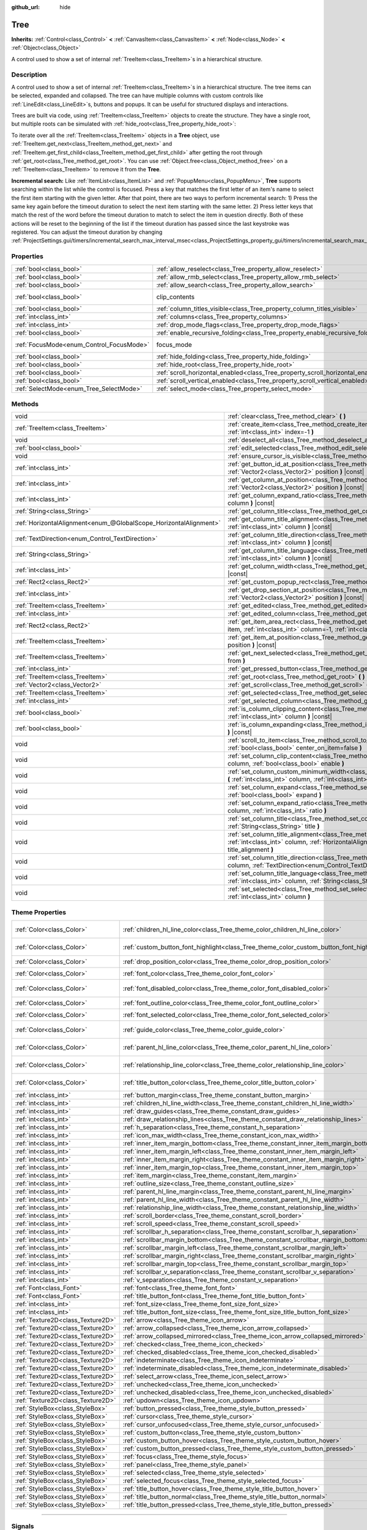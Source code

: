 :github_url: hide

.. DO NOT EDIT THIS FILE!!!
.. Generated automatically from Godot engine sources.
.. Generator: https://github.com/godotengine/godot/tree/master/doc/tools/make_rst.py.
.. XML source: https://github.com/godotengine/godot/tree/master/doc/classes/Tree.xml.

.. _class_Tree:

Tree
====

**Inherits:** :ref:`Control<class_Control>` **<** :ref:`CanvasItem<class_CanvasItem>` **<** :ref:`Node<class_Node>` **<** :ref:`Object<class_Object>`

A control used to show a set of internal :ref:`TreeItem<class_TreeItem>`\ s in a hierarchical structure.

.. rst-class:: classref-introduction-group

Description
-----------

A control used to show a set of internal :ref:`TreeItem<class_TreeItem>`\ s in a hierarchical structure. The tree items can be selected, expanded and collapsed. The tree can have multiple columns with custom controls like :ref:`LineEdit<class_LineEdit>`\ s, buttons and popups. It can be useful for structured displays and interactions.

Trees are built via code, using :ref:`TreeItem<class_TreeItem>` objects to create the structure. They have a single root, but multiple roots can be simulated with :ref:`hide_root<class_Tree_property_hide_root>`:


.. tabs::

 .. code-tab:: gdscript

    func _ready():
        var tree = Tree.new()
        var root = tree.create_item()
        tree.hide_root = true
        var child1 = tree.create_item(root)
        var child2 = tree.create_item(root)
        var subchild1 = tree.create_item(child1)
        subchild1.set_text(0, "Subchild1")

 .. code-tab:: csharp

    public override void _Ready()
    {
        var tree = new Tree();
        TreeItem root = tree.CreateItem();
        tree.HideRoot = true;
        TreeItem child1 = tree.CreateItem(root);
        TreeItem child2 = tree.CreateItem(root);
        TreeItem subchild1 = tree.CreateItem(child1);
        subchild1.SetText(0, "Subchild1");
    }



To iterate over all the :ref:`TreeItem<class_TreeItem>` objects in a **Tree** object, use :ref:`TreeItem.get_next<class_TreeItem_method_get_next>` and :ref:`TreeItem.get_first_child<class_TreeItem_method_get_first_child>` after getting the root through :ref:`get_root<class_Tree_method_get_root>`. You can use :ref:`Object.free<class_Object_method_free>` on a :ref:`TreeItem<class_TreeItem>` to remove it from the **Tree**.

\ **Incremental search:** Like :ref:`ItemList<class_ItemList>` and :ref:`PopupMenu<class_PopupMenu>`, **Tree** supports searching within the list while the control is focused. Press a key that matches the first letter of an item's name to select the first item starting with the given letter. After that point, there are two ways to perform incremental search: 1) Press the same key again before the timeout duration to select the next item starting with the same letter. 2) Press letter keys that match the rest of the word before the timeout duration to match to select the item in question directly. Both of these actions will be reset to the beginning of the list if the timeout duration has passed since the last keystroke was registered. You can adjust the timeout duration by changing :ref:`ProjectSettings.gui/timers/incremental_search_max_interval_msec<class_ProjectSettings_property_gui/timers/incremental_search_max_interval_msec>`.

.. rst-class:: classref-reftable-group

Properties
----------

.. table::
   :widths: auto

   +------------------------------------------+---------------------------------------------------------------------------------+---------------------------------------------------------------------------+
   | :ref:`bool<class_bool>`                  | :ref:`allow_reselect<class_Tree_property_allow_reselect>`                       | ``false``                                                                 |
   +------------------------------------------+---------------------------------------------------------------------------------+---------------------------------------------------------------------------+
   | :ref:`bool<class_bool>`                  | :ref:`allow_rmb_select<class_Tree_property_allow_rmb_select>`                   | ``false``                                                                 |
   +------------------------------------------+---------------------------------------------------------------------------------+---------------------------------------------------------------------------+
   | :ref:`bool<class_bool>`                  | :ref:`allow_search<class_Tree_property_allow_search>`                           | ``true``                                                                  |
   +------------------------------------------+---------------------------------------------------------------------------------+---------------------------------------------------------------------------+
   | :ref:`bool<class_bool>`                  | clip_contents                                                                   | ``true`` (overrides :ref:`Control<class_Control_property_clip_contents>`) |
   +------------------------------------------+---------------------------------------------------------------------------------+---------------------------------------------------------------------------+
   | :ref:`bool<class_bool>`                  | :ref:`column_titles_visible<class_Tree_property_column_titles_visible>`         | ``false``                                                                 |
   +------------------------------------------+---------------------------------------------------------------------------------+---------------------------------------------------------------------------+
   | :ref:`int<class_int>`                    | :ref:`columns<class_Tree_property_columns>`                                     | ``1``                                                                     |
   +------------------------------------------+---------------------------------------------------------------------------------+---------------------------------------------------------------------------+
   | :ref:`int<class_int>`                    | :ref:`drop_mode_flags<class_Tree_property_drop_mode_flags>`                     | ``0``                                                                     |
   +------------------------------------------+---------------------------------------------------------------------------------+---------------------------------------------------------------------------+
   | :ref:`bool<class_bool>`                  | :ref:`enable_recursive_folding<class_Tree_property_enable_recursive_folding>`   | ``true``                                                                  |
   +------------------------------------------+---------------------------------------------------------------------------------+---------------------------------------------------------------------------+
   | :ref:`FocusMode<enum_Control_FocusMode>` | focus_mode                                                                      | ``2`` (overrides :ref:`Control<class_Control_property_focus_mode>`)       |
   +------------------------------------------+---------------------------------------------------------------------------------+---------------------------------------------------------------------------+
   | :ref:`bool<class_bool>`                  | :ref:`hide_folding<class_Tree_property_hide_folding>`                           | ``false``                                                                 |
   +------------------------------------------+---------------------------------------------------------------------------------+---------------------------------------------------------------------------+
   | :ref:`bool<class_bool>`                  | :ref:`hide_root<class_Tree_property_hide_root>`                                 | ``false``                                                                 |
   +------------------------------------------+---------------------------------------------------------------------------------+---------------------------------------------------------------------------+
   | :ref:`bool<class_bool>`                  | :ref:`scroll_horizontal_enabled<class_Tree_property_scroll_horizontal_enabled>` | ``true``                                                                  |
   +------------------------------------------+---------------------------------------------------------------------------------+---------------------------------------------------------------------------+
   | :ref:`bool<class_bool>`                  | :ref:`scroll_vertical_enabled<class_Tree_property_scroll_vertical_enabled>`     | ``true``                                                                  |
   +------------------------------------------+---------------------------------------------------------------------------------+---------------------------------------------------------------------------+
   | :ref:`SelectMode<enum_Tree_SelectMode>`  | :ref:`select_mode<class_Tree_property_select_mode>`                             | ``0``                                                                     |
   +------------------------------------------+---------------------------------------------------------------------------------+---------------------------------------------------------------------------+

.. rst-class:: classref-reftable-group

Methods
-------

.. table::
   :widths: auto

   +-------------------------------------------------------------------+-------------------------------------------------------------------------------------------------------------------------------------------------------------------------------------------------------------+
   | void                                                              | :ref:`clear<class_Tree_method_clear>` **(** **)**                                                                                                                                                           |
   +-------------------------------------------------------------------+-------------------------------------------------------------------------------------------------------------------------------------------------------------------------------------------------------------+
   | :ref:`TreeItem<class_TreeItem>`                                   | :ref:`create_item<class_Tree_method_create_item>` **(** :ref:`TreeItem<class_TreeItem>` parent=null, :ref:`int<class_int>` index=-1 **)**                                                                   |
   +-------------------------------------------------------------------+-------------------------------------------------------------------------------------------------------------------------------------------------------------------------------------------------------------+
   | void                                                              | :ref:`deselect_all<class_Tree_method_deselect_all>` **(** **)**                                                                                                                                             |
   +-------------------------------------------------------------------+-------------------------------------------------------------------------------------------------------------------------------------------------------------------------------------------------------------+
   | :ref:`bool<class_bool>`                                           | :ref:`edit_selected<class_Tree_method_edit_selected>` **(** :ref:`bool<class_bool>` force_edit=false **)**                                                                                                  |
   +-------------------------------------------------------------------+-------------------------------------------------------------------------------------------------------------------------------------------------------------------------------------------------------------+
   | void                                                              | :ref:`ensure_cursor_is_visible<class_Tree_method_ensure_cursor_is_visible>` **(** **)**                                                                                                                     |
   +-------------------------------------------------------------------+-------------------------------------------------------------------------------------------------------------------------------------------------------------------------------------------------------------+
   | :ref:`int<class_int>`                                             | :ref:`get_button_id_at_position<class_Tree_method_get_button_id_at_position>` **(** :ref:`Vector2<class_Vector2>` position **)** |const|                                                                    |
   +-------------------------------------------------------------------+-------------------------------------------------------------------------------------------------------------------------------------------------------------------------------------------------------------+
   | :ref:`int<class_int>`                                             | :ref:`get_column_at_position<class_Tree_method_get_column_at_position>` **(** :ref:`Vector2<class_Vector2>` position **)** |const|                                                                          |
   +-------------------------------------------------------------------+-------------------------------------------------------------------------------------------------------------------------------------------------------------------------------------------------------------+
   | :ref:`int<class_int>`                                             | :ref:`get_column_expand_ratio<class_Tree_method_get_column_expand_ratio>` **(** :ref:`int<class_int>` column **)** |const|                                                                                  |
   +-------------------------------------------------------------------+-------------------------------------------------------------------------------------------------------------------------------------------------------------------------------------------------------------+
   | :ref:`String<class_String>`                                       | :ref:`get_column_title<class_Tree_method_get_column_title>` **(** :ref:`int<class_int>` column **)** |const|                                                                                                |
   +-------------------------------------------------------------------+-------------------------------------------------------------------------------------------------------------------------------------------------------------------------------------------------------------+
   | :ref:`HorizontalAlignment<enum_@GlobalScope_HorizontalAlignment>` | :ref:`get_column_title_alignment<class_Tree_method_get_column_title_alignment>` **(** :ref:`int<class_int>` column **)** |const|                                                                            |
   +-------------------------------------------------------------------+-------------------------------------------------------------------------------------------------------------------------------------------------------------------------------------------------------------+
   | :ref:`TextDirection<enum_Control_TextDirection>`                  | :ref:`get_column_title_direction<class_Tree_method_get_column_title_direction>` **(** :ref:`int<class_int>` column **)** |const|                                                                            |
   +-------------------------------------------------------------------+-------------------------------------------------------------------------------------------------------------------------------------------------------------------------------------------------------------+
   | :ref:`String<class_String>`                                       | :ref:`get_column_title_language<class_Tree_method_get_column_title_language>` **(** :ref:`int<class_int>` column **)** |const|                                                                              |
   +-------------------------------------------------------------------+-------------------------------------------------------------------------------------------------------------------------------------------------------------------------------------------------------------+
   | :ref:`int<class_int>`                                             | :ref:`get_column_width<class_Tree_method_get_column_width>` **(** :ref:`int<class_int>` column **)** |const|                                                                                                |
   +-------------------------------------------------------------------+-------------------------------------------------------------------------------------------------------------------------------------------------------------------------------------------------------------+
   | :ref:`Rect2<class_Rect2>`                                         | :ref:`get_custom_popup_rect<class_Tree_method_get_custom_popup_rect>` **(** **)** |const|                                                                                                                   |
   +-------------------------------------------------------------------+-------------------------------------------------------------------------------------------------------------------------------------------------------------------------------------------------------------+
   | :ref:`int<class_int>`                                             | :ref:`get_drop_section_at_position<class_Tree_method_get_drop_section_at_position>` **(** :ref:`Vector2<class_Vector2>` position **)** |const|                                                              |
   +-------------------------------------------------------------------+-------------------------------------------------------------------------------------------------------------------------------------------------------------------------------------------------------------+
   | :ref:`TreeItem<class_TreeItem>`                                   | :ref:`get_edited<class_Tree_method_get_edited>` **(** **)** |const|                                                                                                                                         |
   +-------------------------------------------------------------------+-------------------------------------------------------------------------------------------------------------------------------------------------------------------------------------------------------------+
   | :ref:`int<class_int>`                                             | :ref:`get_edited_column<class_Tree_method_get_edited_column>` **(** **)** |const|                                                                                                                           |
   +-------------------------------------------------------------------+-------------------------------------------------------------------------------------------------------------------------------------------------------------------------------------------------------------+
   | :ref:`Rect2<class_Rect2>`                                         | :ref:`get_item_area_rect<class_Tree_method_get_item_area_rect>` **(** :ref:`TreeItem<class_TreeItem>` item, :ref:`int<class_int>` column=-1, :ref:`int<class_int>` button_index=-1 **)** |const|            |
   +-------------------------------------------------------------------+-------------------------------------------------------------------------------------------------------------------------------------------------------------------------------------------------------------+
   | :ref:`TreeItem<class_TreeItem>`                                   | :ref:`get_item_at_position<class_Tree_method_get_item_at_position>` **(** :ref:`Vector2<class_Vector2>` position **)** |const|                                                                              |
   +-------------------------------------------------------------------+-------------------------------------------------------------------------------------------------------------------------------------------------------------------------------------------------------------+
   | :ref:`TreeItem<class_TreeItem>`                                   | :ref:`get_next_selected<class_Tree_method_get_next_selected>` **(** :ref:`TreeItem<class_TreeItem>` from **)**                                                                                              |
   +-------------------------------------------------------------------+-------------------------------------------------------------------------------------------------------------------------------------------------------------------------------------------------------------+
   | :ref:`int<class_int>`                                             | :ref:`get_pressed_button<class_Tree_method_get_pressed_button>` **(** **)** |const|                                                                                                                         |
   +-------------------------------------------------------------------+-------------------------------------------------------------------------------------------------------------------------------------------------------------------------------------------------------------+
   | :ref:`TreeItem<class_TreeItem>`                                   | :ref:`get_root<class_Tree_method_get_root>` **(** **)** |const|                                                                                                                                             |
   +-------------------------------------------------------------------+-------------------------------------------------------------------------------------------------------------------------------------------------------------------------------------------------------------+
   | :ref:`Vector2<class_Vector2>`                                     | :ref:`get_scroll<class_Tree_method_get_scroll>` **(** **)** |const|                                                                                                                                         |
   +-------------------------------------------------------------------+-------------------------------------------------------------------------------------------------------------------------------------------------------------------------------------------------------------+
   | :ref:`TreeItem<class_TreeItem>`                                   | :ref:`get_selected<class_Tree_method_get_selected>` **(** **)** |const|                                                                                                                                     |
   +-------------------------------------------------------------------+-------------------------------------------------------------------------------------------------------------------------------------------------------------------------------------------------------------+
   | :ref:`int<class_int>`                                             | :ref:`get_selected_column<class_Tree_method_get_selected_column>` **(** **)** |const|                                                                                                                       |
   +-------------------------------------------------------------------+-------------------------------------------------------------------------------------------------------------------------------------------------------------------------------------------------------------+
   | :ref:`bool<class_bool>`                                           | :ref:`is_column_clipping_content<class_Tree_method_is_column_clipping_content>` **(** :ref:`int<class_int>` column **)** |const|                                                                            |
   +-------------------------------------------------------------------+-------------------------------------------------------------------------------------------------------------------------------------------------------------------------------------------------------------+
   | :ref:`bool<class_bool>`                                           | :ref:`is_column_expanding<class_Tree_method_is_column_expanding>` **(** :ref:`int<class_int>` column **)** |const|                                                                                          |
   +-------------------------------------------------------------------+-------------------------------------------------------------------------------------------------------------------------------------------------------------------------------------------------------------+
   | void                                                              | :ref:`scroll_to_item<class_Tree_method_scroll_to_item>` **(** :ref:`TreeItem<class_TreeItem>` item, :ref:`bool<class_bool>` center_on_item=false **)**                                                      |
   +-------------------------------------------------------------------+-------------------------------------------------------------------------------------------------------------------------------------------------------------------------------------------------------------+
   | void                                                              | :ref:`set_column_clip_content<class_Tree_method_set_column_clip_content>` **(** :ref:`int<class_int>` column, :ref:`bool<class_bool>` enable **)**                                                          |
   +-------------------------------------------------------------------+-------------------------------------------------------------------------------------------------------------------------------------------------------------------------------------------------------------+
   | void                                                              | :ref:`set_column_custom_minimum_width<class_Tree_method_set_column_custom_minimum_width>` **(** :ref:`int<class_int>` column, :ref:`int<class_int>` min_width **)**                                         |
   +-------------------------------------------------------------------+-------------------------------------------------------------------------------------------------------------------------------------------------------------------------------------------------------------+
   | void                                                              | :ref:`set_column_expand<class_Tree_method_set_column_expand>` **(** :ref:`int<class_int>` column, :ref:`bool<class_bool>` expand **)**                                                                      |
   +-------------------------------------------------------------------+-------------------------------------------------------------------------------------------------------------------------------------------------------------------------------------------------------------+
   | void                                                              | :ref:`set_column_expand_ratio<class_Tree_method_set_column_expand_ratio>` **(** :ref:`int<class_int>` column, :ref:`int<class_int>` ratio **)**                                                             |
   +-------------------------------------------------------------------+-------------------------------------------------------------------------------------------------------------------------------------------------------------------------------------------------------------+
   | void                                                              | :ref:`set_column_title<class_Tree_method_set_column_title>` **(** :ref:`int<class_int>` column, :ref:`String<class_String>` title **)**                                                                     |
   +-------------------------------------------------------------------+-------------------------------------------------------------------------------------------------------------------------------------------------------------------------------------------------------------+
   | void                                                              | :ref:`set_column_title_alignment<class_Tree_method_set_column_title_alignment>` **(** :ref:`int<class_int>` column, :ref:`HorizontalAlignment<enum_@GlobalScope_HorizontalAlignment>` title_alignment **)** |
   +-------------------------------------------------------------------+-------------------------------------------------------------------------------------------------------------------------------------------------------------------------------------------------------------+
   | void                                                              | :ref:`set_column_title_direction<class_Tree_method_set_column_title_direction>` **(** :ref:`int<class_int>` column, :ref:`TextDirection<enum_Control_TextDirection>` direction **)**                        |
   +-------------------------------------------------------------------+-------------------------------------------------------------------------------------------------------------------------------------------------------------------------------------------------------------+
   | void                                                              | :ref:`set_column_title_language<class_Tree_method_set_column_title_language>` **(** :ref:`int<class_int>` column, :ref:`String<class_String>` language **)**                                                |
   +-------------------------------------------------------------------+-------------------------------------------------------------------------------------------------------------------------------------------------------------------------------------------------------------+
   | void                                                              | :ref:`set_selected<class_Tree_method_set_selected>` **(** :ref:`TreeItem<class_TreeItem>` item, :ref:`int<class_int>` column **)**                                                                          |
   +-------------------------------------------------------------------+-------------------------------------------------------------------------------------------------------------------------------------------------------------------------------------------------------------+

.. rst-class:: classref-reftable-group

Theme Properties
----------------

.. table::
   :widths: auto

   +-----------------------------------+------------------------------------------------------------------------------------------+-------------------------------------+
   | :ref:`Color<class_Color>`         | :ref:`children_hl_line_color<class_Tree_theme_color_children_hl_line_color>`             | ``Color(0.27, 0.27, 0.27, 1)``      |
   +-----------------------------------+------------------------------------------------------------------------------------------+-------------------------------------+
   | :ref:`Color<class_Color>`         | :ref:`custom_button_font_highlight<class_Tree_theme_color_custom_button_font_highlight>` | ``Color(0.95, 0.95, 0.95, 1)``      |
   +-----------------------------------+------------------------------------------------------------------------------------------+-------------------------------------+
   | :ref:`Color<class_Color>`         | :ref:`drop_position_color<class_Tree_theme_color_drop_position_color>`                   | ``Color(1, 1, 1, 1)``               |
   +-----------------------------------+------------------------------------------------------------------------------------------+-------------------------------------+
   | :ref:`Color<class_Color>`         | :ref:`font_color<class_Tree_theme_color_font_color>`                                     | ``Color(0.7, 0.7, 0.7, 1)``         |
   +-----------------------------------+------------------------------------------------------------------------------------------+-------------------------------------+
   | :ref:`Color<class_Color>`         | :ref:`font_disabled_color<class_Tree_theme_color_font_disabled_color>`                   | ``Color(0.875, 0.875, 0.875, 0.5)`` |
   +-----------------------------------+------------------------------------------------------------------------------------------+-------------------------------------+
   | :ref:`Color<class_Color>`         | :ref:`font_outline_color<class_Tree_theme_color_font_outline_color>`                     | ``Color(1, 1, 1, 1)``               |
   +-----------------------------------+------------------------------------------------------------------------------------------+-------------------------------------+
   | :ref:`Color<class_Color>`         | :ref:`font_selected_color<class_Tree_theme_color_font_selected_color>`                   | ``Color(1, 1, 1, 1)``               |
   +-----------------------------------+------------------------------------------------------------------------------------------+-------------------------------------+
   | :ref:`Color<class_Color>`         | :ref:`guide_color<class_Tree_theme_color_guide_color>`                                   | ``Color(0.7, 0.7, 0.7, 0.25)``      |
   +-----------------------------------+------------------------------------------------------------------------------------------+-------------------------------------+
   | :ref:`Color<class_Color>`         | :ref:`parent_hl_line_color<class_Tree_theme_color_parent_hl_line_color>`                 | ``Color(0.27, 0.27, 0.27, 1)``      |
   +-----------------------------------+------------------------------------------------------------------------------------------+-------------------------------------+
   | :ref:`Color<class_Color>`         | :ref:`relationship_line_color<class_Tree_theme_color_relationship_line_color>`           | ``Color(0.27, 0.27, 0.27, 1)``      |
   +-----------------------------------+------------------------------------------------------------------------------------------+-------------------------------------+
   | :ref:`Color<class_Color>`         | :ref:`title_button_color<class_Tree_theme_color_title_button_color>`                     | ``Color(0.875, 0.875, 0.875, 1)``   |
   +-----------------------------------+------------------------------------------------------------------------------------------+-------------------------------------+
   | :ref:`int<class_int>`             | :ref:`button_margin<class_Tree_theme_constant_button_margin>`                            | ``4``                               |
   +-----------------------------------+------------------------------------------------------------------------------------------+-------------------------------------+
   | :ref:`int<class_int>`             | :ref:`children_hl_line_width<class_Tree_theme_constant_children_hl_line_width>`          | ``1``                               |
   +-----------------------------------+------------------------------------------------------------------------------------------+-------------------------------------+
   | :ref:`int<class_int>`             | :ref:`draw_guides<class_Tree_theme_constant_draw_guides>`                                | ``1``                               |
   +-----------------------------------+------------------------------------------------------------------------------------------+-------------------------------------+
   | :ref:`int<class_int>`             | :ref:`draw_relationship_lines<class_Tree_theme_constant_draw_relationship_lines>`        | ``0``                               |
   +-----------------------------------+------------------------------------------------------------------------------------------+-------------------------------------+
   | :ref:`int<class_int>`             | :ref:`h_separation<class_Tree_theme_constant_h_separation>`                              | ``4``                               |
   +-----------------------------------+------------------------------------------------------------------------------------------+-------------------------------------+
   | :ref:`int<class_int>`             | :ref:`icon_max_width<class_Tree_theme_constant_icon_max_width>`                          | ``0``                               |
   +-----------------------------------+------------------------------------------------------------------------------------------+-------------------------------------+
   | :ref:`int<class_int>`             | :ref:`inner_item_margin_bottom<class_Tree_theme_constant_inner_item_margin_bottom>`      | ``0``                               |
   +-----------------------------------+------------------------------------------------------------------------------------------+-------------------------------------+
   | :ref:`int<class_int>`             | :ref:`inner_item_margin_left<class_Tree_theme_constant_inner_item_margin_left>`          | ``0``                               |
   +-----------------------------------+------------------------------------------------------------------------------------------+-------------------------------------+
   | :ref:`int<class_int>`             | :ref:`inner_item_margin_right<class_Tree_theme_constant_inner_item_margin_right>`        | ``0``                               |
   +-----------------------------------+------------------------------------------------------------------------------------------+-------------------------------------+
   | :ref:`int<class_int>`             | :ref:`inner_item_margin_top<class_Tree_theme_constant_inner_item_margin_top>`            | ``0``                               |
   +-----------------------------------+------------------------------------------------------------------------------------------+-------------------------------------+
   | :ref:`int<class_int>`             | :ref:`item_margin<class_Tree_theme_constant_item_margin>`                                | ``16``                              |
   +-----------------------------------+------------------------------------------------------------------------------------------+-------------------------------------+
   | :ref:`int<class_int>`             | :ref:`outline_size<class_Tree_theme_constant_outline_size>`                              | ``0``                               |
   +-----------------------------------+------------------------------------------------------------------------------------------+-------------------------------------+
   | :ref:`int<class_int>`             | :ref:`parent_hl_line_margin<class_Tree_theme_constant_parent_hl_line_margin>`            | ``0``                               |
   +-----------------------------------+------------------------------------------------------------------------------------------+-------------------------------------+
   | :ref:`int<class_int>`             | :ref:`parent_hl_line_width<class_Tree_theme_constant_parent_hl_line_width>`              | ``1``                               |
   +-----------------------------------+------------------------------------------------------------------------------------------+-------------------------------------+
   | :ref:`int<class_int>`             | :ref:`relationship_line_width<class_Tree_theme_constant_relationship_line_width>`        | ``1``                               |
   +-----------------------------------+------------------------------------------------------------------------------------------+-------------------------------------+
   | :ref:`int<class_int>`             | :ref:`scroll_border<class_Tree_theme_constant_scroll_border>`                            | ``4``                               |
   +-----------------------------------+------------------------------------------------------------------------------------------+-------------------------------------+
   | :ref:`int<class_int>`             | :ref:`scroll_speed<class_Tree_theme_constant_scroll_speed>`                              | ``12``                              |
   +-----------------------------------+------------------------------------------------------------------------------------------+-------------------------------------+
   | :ref:`int<class_int>`             | :ref:`scrollbar_h_separation<class_Tree_theme_constant_scrollbar_h_separation>`          | ``4``                               |
   +-----------------------------------+------------------------------------------------------------------------------------------+-------------------------------------+
   | :ref:`int<class_int>`             | :ref:`scrollbar_margin_bottom<class_Tree_theme_constant_scrollbar_margin_bottom>`        | ``-1``                              |
   +-----------------------------------+------------------------------------------------------------------------------------------+-------------------------------------+
   | :ref:`int<class_int>`             | :ref:`scrollbar_margin_left<class_Tree_theme_constant_scrollbar_margin_left>`            | ``-1``                              |
   +-----------------------------------+------------------------------------------------------------------------------------------+-------------------------------------+
   | :ref:`int<class_int>`             | :ref:`scrollbar_margin_right<class_Tree_theme_constant_scrollbar_margin_right>`          | ``-1``                              |
   +-----------------------------------+------------------------------------------------------------------------------------------+-------------------------------------+
   | :ref:`int<class_int>`             | :ref:`scrollbar_margin_top<class_Tree_theme_constant_scrollbar_margin_top>`              | ``-1``                              |
   +-----------------------------------+------------------------------------------------------------------------------------------+-------------------------------------+
   | :ref:`int<class_int>`             | :ref:`scrollbar_v_separation<class_Tree_theme_constant_scrollbar_v_separation>`          | ``4``                               |
   +-----------------------------------+------------------------------------------------------------------------------------------+-------------------------------------+
   | :ref:`int<class_int>`             | :ref:`v_separation<class_Tree_theme_constant_v_separation>`                              | ``4``                               |
   +-----------------------------------+------------------------------------------------------------------------------------------+-------------------------------------+
   | :ref:`Font<class_Font>`           | :ref:`font<class_Tree_theme_font_font>`                                                  |                                     |
   +-----------------------------------+------------------------------------------------------------------------------------------+-------------------------------------+
   | :ref:`Font<class_Font>`           | :ref:`title_button_font<class_Tree_theme_font_title_button_font>`                        |                                     |
   +-----------------------------------+------------------------------------------------------------------------------------------+-------------------------------------+
   | :ref:`int<class_int>`             | :ref:`font_size<class_Tree_theme_font_size_font_size>`                                   |                                     |
   +-----------------------------------+------------------------------------------------------------------------------------------+-------------------------------------+
   | :ref:`int<class_int>`             | :ref:`title_button_font_size<class_Tree_theme_font_size_title_button_font_size>`         |                                     |
   +-----------------------------------+------------------------------------------------------------------------------------------+-------------------------------------+
   | :ref:`Texture2D<class_Texture2D>` | :ref:`arrow<class_Tree_theme_icon_arrow>`                                                |                                     |
   +-----------------------------------+------------------------------------------------------------------------------------------+-------------------------------------+
   | :ref:`Texture2D<class_Texture2D>` | :ref:`arrow_collapsed<class_Tree_theme_icon_arrow_collapsed>`                            |                                     |
   +-----------------------------------+------------------------------------------------------------------------------------------+-------------------------------------+
   | :ref:`Texture2D<class_Texture2D>` | :ref:`arrow_collapsed_mirrored<class_Tree_theme_icon_arrow_collapsed_mirrored>`          |                                     |
   +-----------------------------------+------------------------------------------------------------------------------------------+-------------------------------------+
   | :ref:`Texture2D<class_Texture2D>` | :ref:`checked<class_Tree_theme_icon_checked>`                                            |                                     |
   +-----------------------------------+------------------------------------------------------------------------------------------+-------------------------------------+
   | :ref:`Texture2D<class_Texture2D>` | :ref:`checked_disabled<class_Tree_theme_icon_checked_disabled>`                          |                                     |
   +-----------------------------------+------------------------------------------------------------------------------------------+-------------------------------------+
   | :ref:`Texture2D<class_Texture2D>` | :ref:`indeterminate<class_Tree_theme_icon_indeterminate>`                                |                                     |
   +-----------------------------------+------------------------------------------------------------------------------------------+-------------------------------------+
   | :ref:`Texture2D<class_Texture2D>` | :ref:`indeterminate_disabled<class_Tree_theme_icon_indeterminate_disabled>`              |                                     |
   +-----------------------------------+------------------------------------------------------------------------------------------+-------------------------------------+
   | :ref:`Texture2D<class_Texture2D>` | :ref:`select_arrow<class_Tree_theme_icon_select_arrow>`                                  |                                     |
   +-----------------------------------+------------------------------------------------------------------------------------------+-------------------------------------+
   | :ref:`Texture2D<class_Texture2D>` | :ref:`unchecked<class_Tree_theme_icon_unchecked>`                                        |                                     |
   +-----------------------------------+------------------------------------------------------------------------------------------+-------------------------------------+
   | :ref:`Texture2D<class_Texture2D>` | :ref:`unchecked_disabled<class_Tree_theme_icon_unchecked_disabled>`                      |                                     |
   +-----------------------------------+------------------------------------------------------------------------------------------+-------------------------------------+
   | :ref:`Texture2D<class_Texture2D>` | :ref:`updown<class_Tree_theme_icon_updown>`                                              |                                     |
   +-----------------------------------+------------------------------------------------------------------------------------------+-------------------------------------+
   | :ref:`StyleBox<class_StyleBox>`   | :ref:`button_pressed<class_Tree_theme_style_button_pressed>`                             |                                     |
   +-----------------------------------+------------------------------------------------------------------------------------------+-------------------------------------+
   | :ref:`StyleBox<class_StyleBox>`   | :ref:`cursor<class_Tree_theme_style_cursor>`                                             |                                     |
   +-----------------------------------+------------------------------------------------------------------------------------------+-------------------------------------+
   | :ref:`StyleBox<class_StyleBox>`   | :ref:`cursor_unfocused<class_Tree_theme_style_cursor_unfocused>`                         |                                     |
   +-----------------------------------+------------------------------------------------------------------------------------------+-------------------------------------+
   | :ref:`StyleBox<class_StyleBox>`   | :ref:`custom_button<class_Tree_theme_style_custom_button>`                               |                                     |
   +-----------------------------------+------------------------------------------------------------------------------------------+-------------------------------------+
   | :ref:`StyleBox<class_StyleBox>`   | :ref:`custom_button_hover<class_Tree_theme_style_custom_button_hover>`                   |                                     |
   +-----------------------------------+------------------------------------------------------------------------------------------+-------------------------------------+
   | :ref:`StyleBox<class_StyleBox>`   | :ref:`custom_button_pressed<class_Tree_theme_style_custom_button_pressed>`               |                                     |
   +-----------------------------------+------------------------------------------------------------------------------------------+-------------------------------------+
   | :ref:`StyleBox<class_StyleBox>`   | :ref:`focus<class_Tree_theme_style_focus>`                                               |                                     |
   +-----------------------------------+------------------------------------------------------------------------------------------+-------------------------------------+
   | :ref:`StyleBox<class_StyleBox>`   | :ref:`panel<class_Tree_theme_style_panel>`                                               |                                     |
   +-----------------------------------+------------------------------------------------------------------------------------------+-------------------------------------+
   | :ref:`StyleBox<class_StyleBox>`   | :ref:`selected<class_Tree_theme_style_selected>`                                         |                                     |
   +-----------------------------------+------------------------------------------------------------------------------------------+-------------------------------------+
   | :ref:`StyleBox<class_StyleBox>`   | :ref:`selected_focus<class_Tree_theme_style_selected_focus>`                             |                                     |
   +-----------------------------------+------------------------------------------------------------------------------------------+-------------------------------------+
   | :ref:`StyleBox<class_StyleBox>`   | :ref:`title_button_hover<class_Tree_theme_style_title_button_hover>`                     |                                     |
   +-----------------------------------+------------------------------------------------------------------------------------------+-------------------------------------+
   | :ref:`StyleBox<class_StyleBox>`   | :ref:`title_button_normal<class_Tree_theme_style_title_button_normal>`                   |                                     |
   +-----------------------------------+------------------------------------------------------------------------------------------+-------------------------------------+
   | :ref:`StyleBox<class_StyleBox>`   | :ref:`title_button_pressed<class_Tree_theme_style_title_button_pressed>`                 |                                     |
   +-----------------------------------+------------------------------------------------------------------------------------------+-------------------------------------+

.. rst-class:: classref-section-separator

----

.. rst-class:: classref-descriptions-group

Signals
-------

.. _class_Tree_signal_button_clicked:

.. rst-class:: classref-signal

**button_clicked** **(** :ref:`TreeItem<class_TreeItem>` item, :ref:`int<class_int>` column, :ref:`int<class_int>` id, :ref:`int<class_int>` mouse_button_index **)**

Emitted when a button on the tree was pressed (see :ref:`TreeItem.add_button<class_TreeItem_method_add_button>`).

.. rst-class:: classref-item-separator

----

.. _class_Tree_signal_cell_selected:

.. rst-class:: classref-signal

**cell_selected** **(** **)**

Emitted when a cell is selected.

.. rst-class:: classref-item-separator

----

.. _class_Tree_signal_check_propagated_to_item:

.. rst-class:: classref-signal

**check_propagated_to_item** **(** :ref:`TreeItem<class_TreeItem>` item, :ref:`int<class_int>` column **)**

Emitted when :ref:`TreeItem.propagate_check<class_TreeItem_method_propagate_check>` is called. Connect to this signal to process the items that are affected when :ref:`TreeItem.propagate_check<class_TreeItem_method_propagate_check>` is invoked. The order that the items affected will be processed is as follows: the item that invoked the method, children of that item, and finally parents of that item.

.. rst-class:: classref-item-separator

----

.. _class_Tree_signal_column_title_clicked:

.. rst-class:: classref-signal

**column_title_clicked** **(** :ref:`int<class_int>` column, :ref:`int<class_int>` mouse_button_index **)**

Emitted when a column's title is clicked with either :ref:`@GlobalScope.MOUSE_BUTTON_LEFT<class_@GlobalScope_constant_MOUSE_BUTTON_LEFT>` or :ref:`@GlobalScope.MOUSE_BUTTON_RIGHT<class_@GlobalScope_constant_MOUSE_BUTTON_RIGHT>`.

.. rst-class:: classref-item-separator

----

.. _class_Tree_signal_custom_item_clicked:

.. rst-class:: classref-signal

**custom_item_clicked** **(** :ref:`int<class_int>` mouse_button_index **)**

Emitted when an item with :ref:`TreeItem.CELL_MODE_CUSTOM<class_TreeItem_constant_CELL_MODE_CUSTOM>` is clicked with a mouse button.

.. rst-class:: classref-item-separator

----

.. _class_Tree_signal_custom_popup_edited:

.. rst-class:: classref-signal

**custom_popup_edited** **(** :ref:`bool<class_bool>` arrow_clicked **)**

Emitted when a cell with the :ref:`TreeItem.CELL_MODE_CUSTOM<class_TreeItem_constant_CELL_MODE_CUSTOM>` is clicked to be edited.

.. rst-class:: classref-item-separator

----

.. _class_Tree_signal_empty_clicked:

.. rst-class:: classref-signal

**empty_clicked** **(** :ref:`Vector2<class_Vector2>` position, :ref:`int<class_int>` mouse_button_index **)**

Emitted when a mouse button is clicked in the empty space of the tree.

.. rst-class:: classref-item-separator

----

.. _class_Tree_signal_item_activated:

.. rst-class:: classref-signal

**item_activated** **(** **)**

Emitted when an item is double-clicked, or selected with a ``ui_accept`` input event (e.g. using :kbd:`Enter` or :kbd:`Space` on the keyboard).

.. rst-class:: classref-item-separator

----

.. _class_Tree_signal_item_collapsed:

.. rst-class:: classref-signal

**item_collapsed** **(** :ref:`TreeItem<class_TreeItem>` item **)**

Emitted when an item is collapsed by a click on the folding arrow.

.. rst-class:: classref-item-separator

----

.. _class_Tree_signal_item_edited:

.. rst-class:: classref-signal

**item_edited** **(** **)**

Emitted when an item is edited.

.. rst-class:: classref-item-separator

----

.. _class_Tree_signal_item_icon_double_clicked:

.. rst-class:: classref-signal

**item_icon_double_clicked** **(** **)**

Emitted when an item's icon is double-clicked. For a signal that emits when any part of the item is double-clicked, see :ref:`item_activated<class_Tree_signal_item_activated>`.

.. rst-class:: classref-item-separator

----

.. _class_Tree_signal_item_mouse_selected:

.. rst-class:: classref-signal

**item_mouse_selected** **(** :ref:`Vector2<class_Vector2>` position, :ref:`int<class_int>` mouse_button_index **)**

Emitted when an item is selected with a mouse button.

.. rst-class:: classref-item-separator

----

.. _class_Tree_signal_item_selected:

.. rst-class:: classref-signal

**item_selected** **(** **)**

Emitted when an item is selected.

.. rst-class:: classref-item-separator

----

.. _class_Tree_signal_multi_selected:

.. rst-class:: classref-signal

**multi_selected** **(** :ref:`TreeItem<class_TreeItem>` item, :ref:`int<class_int>` column, :ref:`bool<class_bool>` selected **)**

Emitted instead of :ref:`item_selected<class_Tree_signal_item_selected>` if :ref:`select_mode<class_Tree_property_select_mode>` is set to :ref:`SELECT_MULTI<class_Tree_constant_SELECT_MULTI>`.

.. rst-class:: classref-item-separator

----

.. _class_Tree_signal_nothing_selected:

.. rst-class:: classref-signal

**nothing_selected** **(** **)**

Emitted when a left mouse button click does not select any item.

.. rst-class:: classref-section-separator

----

.. rst-class:: classref-descriptions-group

Enumerations
------------

.. _enum_Tree_SelectMode:

.. rst-class:: classref-enumeration

enum **SelectMode**:

.. _class_Tree_constant_SELECT_SINGLE:

.. rst-class:: classref-enumeration-constant

:ref:`SelectMode<enum_Tree_SelectMode>` **SELECT_SINGLE** = ``0``

Allows selection of a single cell at a time. From the perspective of items, only a single item is allowed to be selected. And there is only one column selected in the selected item.

The focus cursor is always hidden in this mode, but it is positioned at the current selection, making the currently selected item the currently focused item.

.. _class_Tree_constant_SELECT_ROW:

.. rst-class:: classref-enumeration-constant

:ref:`SelectMode<enum_Tree_SelectMode>` **SELECT_ROW** = ``1``

Allows selection of a single row at a time. From the perspective of items, only a single items is allowed to be selected. And all the columns are selected in the selected item.

The focus cursor is always hidden in this mode, but it is positioned at the first column of the current selection, making the currently selected item the currently focused item.

.. _class_Tree_constant_SELECT_MULTI:

.. rst-class:: classref-enumeration-constant

:ref:`SelectMode<enum_Tree_SelectMode>` **SELECT_MULTI** = ``2``

Allows selection of multiple cells at the same time. From the perspective of items, multiple items are allowed to be selected. And there can be multiple columns selected in each selected item.

The focus cursor is visible in this mode, the item or column under the cursor is not necessarily selected.

.. rst-class:: classref-item-separator

----

.. _enum_Tree_DropModeFlags:

.. rst-class:: classref-enumeration

enum **DropModeFlags**:

.. _class_Tree_constant_DROP_MODE_DISABLED:

.. rst-class:: classref-enumeration-constant

:ref:`DropModeFlags<enum_Tree_DropModeFlags>` **DROP_MODE_DISABLED** = ``0``

Disables all drop sections, but still allows to detect the "on item" drop section by :ref:`get_drop_section_at_position<class_Tree_method_get_drop_section_at_position>`.

\ **Note:** This is the default flag, it has no effect when combined with other flags.

.. _class_Tree_constant_DROP_MODE_ON_ITEM:

.. rst-class:: classref-enumeration-constant

:ref:`DropModeFlags<enum_Tree_DropModeFlags>` **DROP_MODE_ON_ITEM** = ``1``

Enables the "on item" drop section. This drop section covers the entire item.

When combined with :ref:`DROP_MODE_INBETWEEN<class_Tree_constant_DROP_MODE_INBETWEEN>`, this drop section halves the height and stays centered vertically.

.. _class_Tree_constant_DROP_MODE_INBETWEEN:

.. rst-class:: classref-enumeration-constant

:ref:`DropModeFlags<enum_Tree_DropModeFlags>` **DROP_MODE_INBETWEEN** = ``2``

Enables "above item" and "below item" drop sections. The "above item" drop section covers the top half of the item, and the "below item" drop section covers the bottom half.

When combined with :ref:`DROP_MODE_ON_ITEM<class_Tree_constant_DROP_MODE_ON_ITEM>`, these drop sections halves the height and stays on top / bottom accordingly.

.. rst-class:: classref-section-separator

----

.. rst-class:: classref-descriptions-group

Property Descriptions
---------------------

.. _class_Tree_property_allow_reselect:

.. rst-class:: classref-property

:ref:`bool<class_bool>` **allow_reselect** = ``false``

.. rst-class:: classref-property-setget

- void **set_allow_reselect** **(** :ref:`bool<class_bool>` value **)**
- :ref:`bool<class_bool>` **get_allow_reselect** **(** **)**

If ``true``, the currently selected cell may be selected again.

.. rst-class:: classref-item-separator

----

.. _class_Tree_property_allow_rmb_select:

.. rst-class:: classref-property

:ref:`bool<class_bool>` **allow_rmb_select** = ``false``

.. rst-class:: classref-property-setget

- void **set_allow_rmb_select** **(** :ref:`bool<class_bool>` value **)**
- :ref:`bool<class_bool>` **get_allow_rmb_select** **(** **)**

If ``true``, a right mouse button click can select items.

.. rst-class:: classref-item-separator

----

.. _class_Tree_property_allow_search:

.. rst-class:: classref-property

:ref:`bool<class_bool>` **allow_search** = ``true``

.. rst-class:: classref-property-setget

- void **set_allow_search** **(** :ref:`bool<class_bool>` value **)**
- :ref:`bool<class_bool>` **get_allow_search** **(** **)**

If ``true``, allows navigating the **Tree** with letter keys through incremental search.

.. rst-class:: classref-item-separator

----

.. _class_Tree_property_column_titles_visible:

.. rst-class:: classref-property

:ref:`bool<class_bool>` **column_titles_visible** = ``false``

.. rst-class:: classref-property-setget

- void **set_column_titles_visible** **(** :ref:`bool<class_bool>` value **)**
- :ref:`bool<class_bool>` **are_column_titles_visible** **(** **)**

If ``true``, column titles are visible.

.. rst-class:: classref-item-separator

----

.. _class_Tree_property_columns:

.. rst-class:: classref-property

:ref:`int<class_int>` **columns** = ``1``

.. rst-class:: classref-property-setget

- void **set_columns** **(** :ref:`int<class_int>` value **)**
- :ref:`int<class_int>` **get_columns** **(** **)**

The number of columns.

.. rst-class:: classref-item-separator

----

.. _class_Tree_property_drop_mode_flags:

.. rst-class:: classref-property

:ref:`int<class_int>` **drop_mode_flags** = ``0``

.. rst-class:: classref-property-setget

- void **set_drop_mode_flags** **(** :ref:`int<class_int>` value **)**
- :ref:`int<class_int>` **get_drop_mode_flags** **(** **)**

The drop mode as an OR combination of flags. See :ref:`DropModeFlags<enum_Tree_DropModeFlags>` constants. Once dropping is done, reverts to :ref:`DROP_MODE_DISABLED<class_Tree_constant_DROP_MODE_DISABLED>`. Setting this during :ref:`Control._can_drop_data<class_Control_private_method__can_drop_data>` is recommended.

This controls the drop sections, i.e. the decision and drawing of possible drop locations based on the mouse position.

.. rst-class:: classref-item-separator

----

.. _class_Tree_property_enable_recursive_folding:

.. rst-class:: classref-property

:ref:`bool<class_bool>` **enable_recursive_folding** = ``true``

.. rst-class:: classref-property-setget

- void **set_enable_recursive_folding** **(** :ref:`bool<class_bool>` value **)**
- :ref:`bool<class_bool>` **is_recursive_folding_enabled** **(** **)**

If ``true``, recursive folding is enabled for this **Tree**. Holding down :kbd:`Shift` while clicking the fold arrow or using ``ui_right``/``ui_left`` shortcuts collapses or uncollapses the :ref:`TreeItem<class_TreeItem>` and all its descendants.

.. rst-class:: classref-item-separator

----

.. _class_Tree_property_hide_folding:

.. rst-class:: classref-property

:ref:`bool<class_bool>` **hide_folding** = ``false``

.. rst-class:: classref-property-setget

- void **set_hide_folding** **(** :ref:`bool<class_bool>` value **)**
- :ref:`bool<class_bool>` **is_folding_hidden** **(** **)**

If ``true``, the folding arrow is hidden.

.. rst-class:: classref-item-separator

----

.. _class_Tree_property_hide_root:

.. rst-class:: classref-property

:ref:`bool<class_bool>` **hide_root** = ``false``

.. rst-class:: classref-property-setget

- void **set_hide_root** **(** :ref:`bool<class_bool>` value **)**
- :ref:`bool<class_bool>` **is_root_hidden** **(** **)**

If ``true``, the tree's root is hidden.

.. rst-class:: classref-item-separator

----

.. _class_Tree_property_scroll_horizontal_enabled:

.. rst-class:: classref-property

:ref:`bool<class_bool>` **scroll_horizontal_enabled** = ``true``

.. rst-class:: classref-property-setget

- void **set_h_scroll_enabled** **(** :ref:`bool<class_bool>` value **)**
- :ref:`bool<class_bool>` **is_h_scroll_enabled** **(** **)**

If ``true``, enables horizontal scrolling.

.. rst-class:: classref-item-separator

----

.. _class_Tree_property_scroll_vertical_enabled:

.. rst-class:: classref-property

:ref:`bool<class_bool>` **scroll_vertical_enabled** = ``true``

.. rst-class:: classref-property-setget

- void **set_v_scroll_enabled** **(** :ref:`bool<class_bool>` value **)**
- :ref:`bool<class_bool>` **is_v_scroll_enabled** **(** **)**

If ``true``, enables vertical scrolling.

.. rst-class:: classref-item-separator

----

.. _class_Tree_property_select_mode:

.. rst-class:: classref-property

:ref:`SelectMode<enum_Tree_SelectMode>` **select_mode** = ``0``

.. rst-class:: classref-property-setget

- void **set_select_mode** **(** :ref:`SelectMode<enum_Tree_SelectMode>` value **)**
- :ref:`SelectMode<enum_Tree_SelectMode>` **get_select_mode** **(** **)**

Allows single or multiple selection. See the :ref:`SelectMode<enum_Tree_SelectMode>` constants.

.. rst-class:: classref-section-separator

----

.. rst-class:: classref-descriptions-group

Method Descriptions
-------------------

.. _class_Tree_method_clear:

.. rst-class:: classref-method

void **clear** **(** **)**

Clears the tree. This removes all items.

.. rst-class:: classref-item-separator

----

.. _class_Tree_method_create_item:

.. rst-class:: classref-method

:ref:`TreeItem<class_TreeItem>` **create_item** **(** :ref:`TreeItem<class_TreeItem>` parent=null, :ref:`int<class_int>` index=-1 **)**

Creates an item in the tree and adds it as a child of ``parent``, which can be either a valid :ref:`TreeItem<class_TreeItem>` or ``null``.

If ``parent`` is ``null``, the root item will be the parent, or the new item will be the root itself if the tree is empty.

The new item will be the ``index``-th child of parent, or it will be the last child if there are not enough siblings.

.. rst-class:: classref-item-separator

----

.. _class_Tree_method_deselect_all:

.. rst-class:: classref-method

void **deselect_all** **(** **)**

Deselects all tree items (rows and columns). In :ref:`SELECT_MULTI<class_Tree_constant_SELECT_MULTI>` mode also removes selection cursor.

.. rst-class:: classref-item-separator

----

.. _class_Tree_method_edit_selected:

.. rst-class:: classref-method

:ref:`bool<class_bool>` **edit_selected** **(** :ref:`bool<class_bool>` force_edit=false **)**

Edits the selected tree item as if it was clicked.

Either the item must be set editable with :ref:`TreeItem.set_editable<class_TreeItem_method_set_editable>` or ``force_edit`` must be ``true``.

Returns ``true`` if the item could be edited. Fails if no item is selected.

.. rst-class:: classref-item-separator

----

.. _class_Tree_method_ensure_cursor_is_visible:

.. rst-class:: classref-method

void **ensure_cursor_is_visible** **(** **)**

Makes the currently focused cell visible.

This will scroll the tree if necessary. In :ref:`SELECT_ROW<class_Tree_constant_SELECT_ROW>` mode, this will not do horizontal scrolling, as all the cells in the selected row is focused logically.

\ **Note:** Despite the name of this method, the focus cursor itself is only visible in :ref:`SELECT_MULTI<class_Tree_constant_SELECT_MULTI>` mode.

.. rst-class:: classref-item-separator

----

.. _class_Tree_method_get_button_id_at_position:

.. rst-class:: classref-method

:ref:`int<class_int>` **get_button_id_at_position** **(** :ref:`Vector2<class_Vector2>` position **)** |const|

Returns the button ID at ``position``, or -1 if no button is there.

.. rst-class:: classref-item-separator

----

.. _class_Tree_method_get_column_at_position:

.. rst-class:: classref-method

:ref:`int<class_int>` **get_column_at_position** **(** :ref:`Vector2<class_Vector2>` position **)** |const|

Returns the column index at ``position``, or -1 if no item is there.

.. rst-class:: classref-item-separator

----

.. _class_Tree_method_get_column_expand_ratio:

.. rst-class:: classref-method

:ref:`int<class_int>` **get_column_expand_ratio** **(** :ref:`int<class_int>` column **)** |const|

Returns the expand ratio assigned to the column.

.. rst-class:: classref-item-separator

----

.. _class_Tree_method_get_column_title:

.. rst-class:: classref-method

:ref:`String<class_String>` **get_column_title** **(** :ref:`int<class_int>` column **)** |const|

Returns the column's title.

.. rst-class:: classref-item-separator

----

.. _class_Tree_method_get_column_title_alignment:

.. rst-class:: classref-method

:ref:`HorizontalAlignment<enum_@GlobalScope_HorizontalAlignment>` **get_column_title_alignment** **(** :ref:`int<class_int>` column **)** |const|

Returns the column title alignment.

.. rst-class:: classref-item-separator

----

.. _class_Tree_method_get_column_title_direction:

.. rst-class:: classref-method

:ref:`TextDirection<enum_Control_TextDirection>` **get_column_title_direction** **(** :ref:`int<class_int>` column **)** |const|

Returns column title base writing direction.

.. rst-class:: classref-item-separator

----

.. _class_Tree_method_get_column_title_language:

.. rst-class:: classref-method

:ref:`String<class_String>` **get_column_title_language** **(** :ref:`int<class_int>` column **)** |const|

Returns column title language code.

.. rst-class:: classref-item-separator

----

.. _class_Tree_method_get_column_width:

.. rst-class:: classref-method

:ref:`int<class_int>` **get_column_width** **(** :ref:`int<class_int>` column **)** |const|

Returns the column's width in pixels.

.. rst-class:: classref-item-separator

----

.. _class_Tree_method_get_custom_popup_rect:

.. rst-class:: classref-method

:ref:`Rect2<class_Rect2>` **get_custom_popup_rect** **(** **)** |const|

Returns the rectangle for custom popups. Helper to create custom cell controls that display a popup. See :ref:`TreeItem.set_cell_mode<class_TreeItem_method_set_cell_mode>`.

.. rst-class:: classref-item-separator

----

.. _class_Tree_method_get_drop_section_at_position:

.. rst-class:: classref-method

:ref:`int<class_int>` **get_drop_section_at_position** **(** :ref:`Vector2<class_Vector2>` position **)** |const|

Returns the drop section at ``position``, or -100 if no item is there.

Values -1, 0, or 1 will be returned for the "above item", "on item", and "below item" drop sections, respectively. See :ref:`DropModeFlags<enum_Tree_DropModeFlags>` for a description of each drop section.

To get the item which the returned drop section is relative to, use :ref:`get_item_at_position<class_Tree_method_get_item_at_position>`.

.. rst-class:: classref-item-separator

----

.. _class_Tree_method_get_edited:

.. rst-class:: classref-method

:ref:`TreeItem<class_TreeItem>` **get_edited** **(** **)** |const|

Returns the currently edited item. Can be used with :ref:`item_edited<class_Tree_signal_item_edited>` to get the item that was modified.


.. tabs::

 .. code-tab:: gdscript

    func _ready():
        $Tree.item_edited.connect(on_Tree_item_edited)
    
    func on_Tree_item_edited():
        print($Tree.get_edited()) # This item just got edited (e.g. checked).

 .. code-tab:: csharp

    public override void _Ready()
    {
        GetNode<Tree>("Tree").ItemEdited += OnTreeItemEdited;
    }
    
    public void OnTreeItemEdited()
    {
        GD.Print(GetNode<Tree>("Tree").GetEdited()); // This item just got edited (e.g. checked).
    }



.. rst-class:: classref-item-separator

----

.. _class_Tree_method_get_edited_column:

.. rst-class:: classref-method

:ref:`int<class_int>` **get_edited_column** **(** **)** |const|

Returns the column for the currently edited item.

.. rst-class:: classref-item-separator

----

.. _class_Tree_method_get_item_area_rect:

.. rst-class:: classref-method

:ref:`Rect2<class_Rect2>` **get_item_area_rect** **(** :ref:`TreeItem<class_TreeItem>` item, :ref:`int<class_int>` column=-1, :ref:`int<class_int>` button_index=-1 **)** |const|

Returns the rectangle area for the specified :ref:`TreeItem<class_TreeItem>`. If ``column`` is specified, only get the position and size of that column, otherwise get the rectangle containing all columns. If a button index is specified, the rectangle of that button will be returned.

.. rst-class:: classref-item-separator

----

.. _class_Tree_method_get_item_at_position:

.. rst-class:: classref-method

:ref:`TreeItem<class_TreeItem>` **get_item_at_position** **(** :ref:`Vector2<class_Vector2>` position **)** |const|

Returns the tree item at the specified position (relative to the tree origin position).

.. rst-class:: classref-item-separator

----

.. _class_Tree_method_get_next_selected:

.. rst-class:: classref-method

:ref:`TreeItem<class_TreeItem>` **get_next_selected** **(** :ref:`TreeItem<class_TreeItem>` from **)**

Returns the next selected :ref:`TreeItem<class_TreeItem>` after the given one, or ``null`` if the end is reached.

If ``from`` is ``null``, this returns the first selected item.

.. rst-class:: classref-item-separator

----

.. _class_Tree_method_get_pressed_button:

.. rst-class:: classref-method

:ref:`int<class_int>` **get_pressed_button** **(** **)** |const|

Returns the last pressed button's index.

.. rst-class:: classref-item-separator

----

.. _class_Tree_method_get_root:

.. rst-class:: classref-method

:ref:`TreeItem<class_TreeItem>` **get_root** **(** **)** |const|

Returns the tree's root item, or ``null`` if the tree is empty.

.. rst-class:: classref-item-separator

----

.. _class_Tree_method_get_scroll:

.. rst-class:: classref-method

:ref:`Vector2<class_Vector2>` **get_scroll** **(** **)** |const|

Returns the current scrolling position.

.. rst-class:: classref-item-separator

----

.. _class_Tree_method_get_selected:

.. rst-class:: classref-method

:ref:`TreeItem<class_TreeItem>` **get_selected** **(** **)** |const|

Returns the currently focused item, or ``null`` if no item is focused.

In :ref:`SELECT_ROW<class_Tree_constant_SELECT_ROW>` and :ref:`SELECT_SINGLE<class_Tree_constant_SELECT_SINGLE>` modes, the focused item is same as the selected item. In :ref:`SELECT_MULTI<class_Tree_constant_SELECT_MULTI>` mode, the focused item is the item under the focus cursor, not necessarily selected.

To get the currently selected item(s), use :ref:`get_next_selected<class_Tree_method_get_next_selected>`.

.. rst-class:: classref-item-separator

----

.. _class_Tree_method_get_selected_column:

.. rst-class:: classref-method

:ref:`int<class_int>` **get_selected_column** **(** **)** |const|

Returns the currently focused column, or -1 if no column is focused.

In :ref:`SELECT_SINGLE<class_Tree_constant_SELECT_SINGLE>` mode, the focused column is the selected column. In :ref:`SELECT_ROW<class_Tree_constant_SELECT_ROW>` mode, the focused column is always 0 if any item is selected. In :ref:`SELECT_MULTI<class_Tree_constant_SELECT_MULTI>` mode, the focused column is the column under the focus cursor, and there are not necessarily any column selected.

To tell whether a column of an item is selected, use :ref:`TreeItem.is_selected<class_TreeItem_method_is_selected>`.

.. rst-class:: classref-item-separator

----

.. _class_Tree_method_is_column_clipping_content:

.. rst-class:: classref-method

:ref:`bool<class_bool>` **is_column_clipping_content** **(** :ref:`int<class_int>` column **)** |const|

Returns ``true`` if the column has enabled clipping (see :ref:`set_column_clip_content<class_Tree_method_set_column_clip_content>`).

.. rst-class:: classref-item-separator

----

.. _class_Tree_method_is_column_expanding:

.. rst-class:: classref-method

:ref:`bool<class_bool>` **is_column_expanding** **(** :ref:`int<class_int>` column **)** |const|

Returns ``true`` if the column has enabled expanding (see :ref:`set_column_expand<class_Tree_method_set_column_expand>`).

.. rst-class:: classref-item-separator

----

.. _class_Tree_method_scroll_to_item:

.. rst-class:: classref-method

void **scroll_to_item** **(** :ref:`TreeItem<class_TreeItem>` item, :ref:`bool<class_bool>` center_on_item=false **)**

Causes the **Tree** to jump to the specified :ref:`TreeItem<class_TreeItem>`.

.. rst-class:: classref-item-separator

----

.. _class_Tree_method_set_column_clip_content:

.. rst-class:: classref-method

void **set_column_clip_content** **(** :ref:`int<class_int>` column, :ref:`bool<class_bool>` enable **)**

Allows to enable clipping for column's content, making the content size ignored.

.. rst-class:: classref-item-separator

----

.. _class_Tree_method_set_column_custom_minimum_width:

.. rst-class:: classref-method

void **set_column_custom_minimum_width** **(** :ref:`int<class_int>` column, :ref:`int<class_int>` min_width **)**

Overrides the calculated minimum width of a column. It can be set to ``0`` to restore the default behavior. Columns that have the "Expand" flag will use their "min_width" in a similar fashion to :ref:`Control.size_flags_stretch_ratio<class_Control_property_size_flags_stretch_ratio>`.

.. rst-class:: classref-item-separator

----

.. _class_Tree_method_set_column_expand:

.. rst-class:: classref-method

void **set_column_expand** **(** :ref:`int<class_int>` column, :ref:`bool<class_bool>` expand **)**

If ``true``, the column will have the "Expand" flag of :ref:`Control<class_Control>`. Columns that have the "Expand" flag will use their expand ratio in a similar fashion to :ref:`Control.size_flags_stretch_ratio<class_Control_property_size_flags_stretch_ratio>` (see :ref:`set_column_expand_ratio<class_Tree_method_set_column_expand_ratio>`).

.. rst-class:: classref-item-separator

----

.. _class_Tree_method_set_column_expand_ratio:

.. rst-class:: classref-method

void **set_column_expand_ratio** **(** :ref:`int<class_int>` column, :ref:`int<class_int>` ratio **)**

Sets the relative expand ratio for a column. See :ref:`set_column_expand<class_Tree_method_set_column_expand>`.

.. rst-class:: classref-item-separator

----

.. _class_Tree_method_set_column_title:

.. rst-class:: classref-method

void **set_column_title** **(** :ref:`int<class_int>` column, :ref:`String<class_String>` title **)**

Sets the title of a column.

.. rst-class:: classref-item-separator

----

.. _class_Tree_method_set_column_title_alignment:

.. rst-class:: classref-method

void **set_column_title_alignment** **(** :ref:`int<class_int>` column, :ref:`HorizontalAlignment<enum_@GlobalScope_HorizontalAlignment>` title_alignment **)**

Sets the column title alignment. Note that :ref:`@GlobalScope.HORIZONTAL_ALIGNMENT_FILL<class_@GlobalScope_constant_HORIZONTAL_ALIGNMENT_FILL>` is not supported for column titles.

.. rst-class:: classref-item-separator

----

.. _class_Tree_method_set_column_title_direction:

.. rst-class:: classref-method

void **set_column_title_direction** **(** :ref:`int<class_int>` column, :ref:`TextDirection<enum_Control_TextDirection>` direction **)**

Sets column title base writing direction.

.. rst-class:: classref-item-separator

----

.. _class_Tree_method_set_column_title_language:

.. rst-class:: classref-method

void **set_column_title_language** **(** :ref:`int<class_int>` column, :ref:`String<class_String>` language **)**

Sets language code of column title used for line-breaking and text shaping algorithms, if left empty current locale is used instead.

.. rst-class:: classref-item-separator

----

.. _class_Tree_method_set_selected:

.. rst-class:: classref-method

void **set_selected** **(** :ref:`TreeItem<class_TreeItem>` item, :ref:`int<class_int>` column **)**

Selects the specified :ref:`TreeItem<class_TreeItem>` and column.

.. rst-class:: classref-section-separator

----

.. rst-class:: classref-descriptions-group

Theme Property Descriptions
---------------------------

.. _class_Tree_theme_color_children_hl_line_color:

.. rst-class:: classref-themeproperty

:ref:`Color<class_Color>` **children_hl_line_color** = ``Color(0.27, 0.27, 0.27, 1)``

The :ref:`Color<class_Color>` of the relationship lines between the selected :ref:`TreeItem<class_TreeItem>` and its children.

.. rst-class:: classref-item-separator

----

.. _class_Tree_theme_color_custom_button_font_highlight:

.. rst-class:: classref-themeproperty

:ref:`Color<class_Color>` **custom_button_font_highlight** = ``Color(0.95, 0.95, 0.95, 1)``

Text :ref:`Color<class_Color>` for a :ref:`TreeItem.CELL_MODE_CUSTOM<class_TreeItem_constant_CELL_MODE_CUSTOM>` mode cell when it's hovered.

.. rst-class:: classref-item-separator

----

.. _class_Tree_theme_color_drop_position_color:

.. rst-class:: classref-themeproperty

:ref:`Color<class_Color>` **drop_position_color** = ``Color(1, 1, 1, 1)``

:ref:`Color<class_Color>` used to draw possible drop locations. See :ref:`DropModeFlags<enum_Tree_DropModeFlags>` constants for further description of drop locations.

.. rst-class:: classref-item-separator

----

.. _class_Tree_theme_color_font_color:

.. rst-class:: classref-themeproperty

:ref:`Color<class_Color>` **font_color** = ``Color(0.7, 0.7, 0.7, 1)``

Default text :ref:`Color<class_Color>` of the item.

.. rst-class:: classref-item-separator

----

.. _class_Tree_theme_color_font_disabled_color:

.. rst-class:: classref-themeproperty

:ref:`Color<class_Color>` **font_disabled_color** = ``Color(0.875, 0.875, 0.875, 0.5)``

Text :ref:`Color<class_Color>` for a :ref:`TreeItem.CELL_MODE_CHECK<class_TreeItem_constant_CELL_MODE_CHECK>` mode cell when it's non-editable (see :ref:`TreeItem.set_editable<class_TreeItem_method_set_editable>`).

.. rst-class:: classref-item-separator

----

.. _class_Tree_theme_color_font_outline_color:

.. rst-class:: classref-themeproperty

:ref:`Color<class_Color>` **font_outline_color** = ``Color(1, 1, 1, 1)``

The tint of text outline of the item.

.. rst-class:: classref-item-separator

----

.. _class_Tree_theme_color_font_selected_color:

.. rst-class:: classref-themeproperty

:ref:`Color<class_Color>` **font_selected_color** = ``Color(1, 1, 1, 1)``

Text :ref:`Color<class_Color>` used when the item is selected.

.. rst-class:: classref-item-separator

----

.. _class_Tree_theme_color_guide_color:

.. rst-class:: classref-themeproperty

:ref:`Color<class_Color>` **guide_color** = ``Color(0.7, 0.7, 0.7, 0.25)``

:ref:`Color<class_Color>` of the guideline.

.. rst-class:: classref-item-separator

----

.. _class_Tree_theme_color_parent_hl_line_color:

.. rst-class:: classref-themeproperty

:ref:`Color<class_Color>` **parent_hl_line_color** = ``Color(0.27, 0.27, 0.27, 1)``

The :ref:`Color<class_Color>` of the relationship lines between the selected :ref:`TreeItem<class_TreeItem>` and its parents.

.. rst-class:: classref-item-separator

----

.. _class_Tree_theme_color_relationship_line_color:

.. rst-class:: classref-themeproperty

:ref:`Color<class_Color>` **relationship_line_color** = ``Color(0.27, 0.27, 0.27, 1)``

The default :ref:`Color<class_Color>` of the relationship lines.

.. rst-class:: classref-item-separator

----

.. _class_Tree_theme_color_title_button_color:

.. rst-class:: classref-themeproperty

:ref:`Color<class_Color>` **title_button_color** = ``Color(0.875, 0.875, 0.875, 1)``

Default text :ref:`Color<class_Color>` of the title button.

.. rst-class:: classref-item-separator

----

.. _class_Tree_theme_constant_button_margin:

.. rst-class:: classref-themeproperty

:ref:`int<class_int>` **button_margin** = ``4``

The horizontal space between each button in a cell.

.. rst-class:: classref-item-separator

----

.. _class_Tree_theme_constant_children_hl_line_width:

.. rst-class:: classref-themeproperty

:ref:`int<class_int>` **children_hl_line_width** = ``1``

The width of the relationship lines between the selected :ref:`TreeItem<class_TreeItem>` and its children.

.. rst-class:: classref-item-separator

----

.. _class_Tree_theme_constant_draw_guides:

.. rst-class:: classref-themeproperty

:ref:`int<class_int>` **draw_guides** = ``1``

Draws the guidelines if not zero, this acts as a boolean. The guideline is a horizontal line drawn at the bottom of each item.

.. rst-class:: classref-item-separator

----

.. _class_Tree_theme_constant_draw_relationship_lines:

.. rst-class:: classref-themeproperty

:ref:`int<class_int>` **draw_relationship_lines** = ``0``

Draws the relationship lines if not zero, this acts as a boolean. Relationship lines are drawn at the start of child items to show hierarchy.

.. rst-class:: classref-item-separator

----

.. _class_Tree_theme_constant_h_separation:

.. rst-class:: classref-themeproperty

:ref:`int<class_int>` **h_separation** = ``4``

The horizontal space between item cells. This is also used as the margin at the start of an item when folding is disabled.

.. rst-class:: classref-item-separator

----

.. _class_Tree_theme_constant_icon_max_width:

.. rst-class:: classref-themeproperty

:ref:`int<class_int>` **icon_max_width** = ``0``

The maximum allowed width of the icon in item's cells. This limit is applied on top of the default size of the icon, but before the value set with :ref:`TreeItem.set_icon_max_width<class_TreeItem_method_set_icon_max_width>`. The height is adjusted according to the icon's ratio.

.. rst-class:: classref-item-separator

----

.. _class_Tree_theme_constant_inner_item_margin_bottom:

.. rst-class:: classref-themeproperty

:ref:`int<class_int>` **inner_item_margin_bottom** = ``0``

The inner bottom margin of an item.

.. rst-class:: classref-item-separator

----

.. _class_Tree_theme_constant_inner_item_margin_left:

.. rst-class:: classref-themeproperty

:ref:`int<class_int>` **inner_item_margin_left** = ``0``

The inner left margin of an item.

.. rst-class:: classref-item-separator

----

.. _class_Tree_theme_constant_inner_item_margin_right:

.. rst-class:: classref-themeproperty

:ref:`int<class_int>` **inner_item_margin_right** = ``0``

The inner right margin of an item.

.. rst-class:: classref-item-separator

----

.. _class_Tree_theme_constant_inner_item_margin_top:

.. rst-class:: classref-themeproperty

:ref:`int<class_int>` **inner_item_margin_top** = ``0``

The inner top margin of an item.

.. rst-class:: classref-item-separator

----

.. _class_Tree_theme_constant_item_margin:

.. rst-class:: classref-themeproperty

:ref:`int<class_int>` **item_margin** = ``16``

The horizontal margin at the start of an item. This is used when folding is enabled for the item.

.. rst-class:: classref-item-separator

----

.. _class_Tree_theme_constant_outline_size:

.. rst-class:: classref-themeproperty

:ref:`int<class_int>` **outline_size** = ``0``

The size of the text outline.

\ **Note:** If using a font with :ref:`FontFile.multichannel_signed_distance_field<class_FontFile_property_multichannel_signed_distance_field>` enabled, its :ref:`FontFile.msdf_pixel_range<class_FontFile_property_msdf_pixel_range>` must be set to at least *twice* the value of :ref:`outline_size<class_Tree_theme_constant_outline_size>` for outline rendering to look correct. Otherwise, the outline may appear to be cut off earlier than intended.

.. rst-class:: classref-item-separator

----

.. _class_Tree_theme_constant_parent_hl_line_margin:

.. rst-class:: classref-themeproperty

:ref:`int<class_int>` **parent_hl_line_margin** = ``0``

The space between the parent relationship lines for the selected :ref:`TreeItem<class_TreeItem>` and the relationship lines to its siblings that are not selected.

.. rst-class:: classref-item-separator

----

.. _class_Tree_theme_constant_parent_hl_line_width:

.. rst-class:: classref-themeproperty

:ref:`int<class_int>` **parent_hl_line_width** = ``1``

The width of the relationship lines between the selected :ref:`TreeItem<class_TreeItem>` and its parents.

.. rst-class:: classref-item-separator

----

.. _class_Tree_theme_constant_relationship_line_width:

.. rst-class:: classref-themeproperty

:ref:`int<class_int>` **relationship_line_width** = ``1``

The default width of the relationship lines.

.. rst-class:: classref-item-separator

----

.. _class_Tree_theme_constant_scroll_border:

.. rst-class:: classref-themeproperty

:ref:`int<class_int>` **scroll_border** = ``4``

The maximum distance between the mouse cursor and the control's border to trigger border scrolling when dragging.

.. rst-class:: classref-item-separator

----

.. _class_Tree_theme_constant_scroll_speed:

.. rst-class:: classref-themeproperty

:ref:`int<class_int>` **scroll_speed** = ``12``

The speed of border scrolling.

.. rst-class:: classref-item-separator

----

.. _class_Tree_theme_constant_scrollbar_h_separation:

.. rst-class:: classref-themeproperty

:ref:`int<class_int>` **scrollbar_h_separation** = ``4``

The horizontal separation of tree content and scrollbar.

.. rst-class:: classref-item-separator

----

.. _class_Tree_theme_constant_scrollbar_margin_bottom:

.. rst-class:: classref-themeproperty

:ref:`int<class_int>` **scrollbar_margin_bottom** = ``-1``

The bottom margin of the scrollbars. When negative, uses :ref:`panel<class_Tree_theme_style_panel>` bottom margin.

.. rst-class:: classref-item-separator

----

.. _class_Tree_theme_constant_scrollbar_margin_left:

.. rst-class:: classref-themeproperty

:ref:`int<class_int>` **scrollbar_margin_left** = ``-1``

The left margin of the horizontal scrollbar. When negative, uses :ref:`panel<class_Tree_theme_style_panel>` left margin.

.. rst-class:: classref-item-separator

----

.. _class_Tree_theme_constant_scrollbar_margin_right:

.. rst-class:: classref-themeproperty

:ref:`int<class_int>` **scrollbar_margin_right** = ``-1``

The right margin of the scrollbars. When negative, uses :ref:`panel<class_Tree_theme_style_panel>` right margin.

.. rst-class:: classref-item-separator

----

.. _class_Tree_theme_constant_scrollbar_margin_top:

.. rst-class:: classref-themeproperty

:ref:`int<class_int>` **scrollbar_margin_top** = ``-1``

The top margin of the vertical scrollbar. When negative, uses :ref:`panel<class_Tree_theme_style_panel>` top margin.

.. rst-class:: classref-item-separator

----

.. _class_Tree_theme_constant_scrollbar_v_separation:

.. rst-class:: classref-themeproperty

:ref:`int<class_int>` **scrollbar_v_separation** = ``4``

The vertical separation of tree content and scrollbar.

.. rst-class:: classref-item-separator

----

.. _class_Tree_theme_constant_v_separation:

.. rst-class:: classref-themeproperty

:ref:`int<class_int>` **v_separation** = ``4``

The vertical padding inside each item, i.e. the distance between the item's content and top/bottom border.

.. rst-class:: classref-item-separator

----

.. _class_Tree_theme_font_font:

.. rst-class:: classref-themeproperty

:ref:`Font<class_Font>` **font**

:ref:`Font<class_Font>` of the item's text.

.. rst-class:: classref-item-separator

----

.. _class_Tree_theme_font_title_button_font:

.. rst-class:: classref-themeproperty

:ref:`Font<class_Font>` **title_button_font**

:ref:`Font<class_Font>` of the title button's text.

.. rst-class:: classref-item-separator

----

.. _class_Tree_theme_font_size_font_size:

.. rst-class:: classref-themeproperty

:ref:`int<class_int>` **font_size**

Font size of the item's text.

.. rst-class:: classref-item-separator

----

.. _class_Tree_theme_font_size_title_button_font_size:

.. rst-class:: classref-themeproperty

:ref:`int<class_int>` **title_button_font_size**

Font size of the title button's text.

.. rst-class:: classref-item-separator

----

.. _class_Tree_theme_icon_arrow:

.. rst-class:: classref-themeproperty

:ref:`Texture2D<class_Texture2D>` **arrow**

The arrow icon used when a foldable item is not collapsed.

.. rst-class:: classref-item-separator

----

.. _class_Tree_theme_icon_arrow_collapsed:

.. rst-class:: classref-themeproperty

:ref:`Texture2D<class_Texture2D>` **arrow_collapsed**

The arrow icon used when a foldable item is collapsed (for left-to-right layouts).

.. rst-class:: classref-item-separator

----

.. _class_Tree_theme_icon_arrow_collapsed_mirrored:

.. rst-class:: classref-themeproperty

:ref:`Texture2D<class_Texture2D>` **arrow_collapsed_mirrored**

The arrow icon used when a foldable item is collapsed (for right-to-left layouts).

.. rst-class:: classref-item-separator

----

.. _class_Tree_theme_icon_checked:

.. rst-class:: classref-themeproperty

:ref:`Texture2D<class_Texture2D>` **checked**

The check icon to display when the :ref:`TreeItem.CELL_MODE_CHECK<class_TreeItem_constant_CELL_MODE_CHECK>` mode cell is checked and editable (see :ref:`TreeItem.set_editable<class_TreeItem_method_set_editable>`).

.. rst-class:: classref-item-separator

----

.. _class_Tree_theme_icon_checked_disabled:

.. rst-class:: classref-themeproperty

:ref:`Texture2D<class_Texture2D>` **checked_disabled**

The check icon to display when the :ref:`TreeItem.CELL_MODE_CHECK<class_TreeItem_constant_CELL_MODE_CHECK>` mode cell is checked and non-editable (see :ref:`TreeItem.set_editable<class_TreeItem_method_set_editable>`).

.. rst-class:: classref-item-separator

----

.. _class_Tree_theme_icon_indeterminate:

.. rst-class:: classref-themeproperty

:ref:`Texture2D<class_Texture2D>` **indeterminate**

The check icon to display when the :ref:`TreeItem.CELL_MODE_CHECK<class_TreeItem_constant_CELL_MODE_CHECK>` mode cell is indeterminate and editable (see :ref:`TreeItem.set_editable<class_TreeItem_method_set_editable>`).

.. rst-class:: classref-item-separator

----

.. _class_Tree_theme_icon_indeterminate_disabled:

.. rst-class:: classref-themeproperty

:ref:`Texture2D<class_Texture2D>` **indeterminate_disabled**

The check icon to display when the :ref:`TreeItem.CELL_MODE_CHECK<class_TreeItem_constant_CELL_MODE_CHECK>` mode cell is indeterminate and non-editable (see :ref:`TreeItem.set_editable<class_TreeItem_method_set_editable>`).

.. rst-class:: classref-item-separator

----

.. _class_Tree_theme_icon_select_arrow:

.. rst-class:: classref-themeproperty

:ref:`Texture2D<class_Texture2D>` **select_arrow**

The arrow icon to display for the :ref:`TreeItem.CELL_MODE_RANGE<class_TreeItem_constant_CELL_MODE_RANGE>` mode cell.

.. rst-class:: classref-item-separator

----

.. _class_Tree_theme_icon_unchecked:

.. rst-class:: classref-themeproperty

:ref:`Texture2D<class_Texture2D>` **unchecked**

The check icon to display when the :ref:`TreeItem.CELL_MODE_CHECK<class_TreeItem_constant_CELL_MODE_CHECK>` mode cell is unchecked and editable (see :ref:`TreeItem.set_editable<class_TreeItem_method_set_editable>`).

.. rst-class:: classref-item-separator

----

.. _class_Tree_theme_icon_unchecked_disabled:

.. rst-class:: classref-themeproperty

:ref:`Texture2D<class_Texture2D>` **unchecked_disabled**

The check icon to display when the :ref:`TreeItem.CELL_MODE_CHECK<class_TreeItem_constant_CELL_MODE_CHECK>` mode cell is unchecked and non-editable (see :ref:`TreeItem.set_editable<class_TreeItem_method_set_editable>`).

.. rst-class:: classref-item-separator

----

.. _class_Tree_theme_icon_updown:

.. rst-class:: classref-themeproperty

:ref:`Texture2D<class_Texture2D>` **updown**

The updown arrow icon to display for the :ref:`TreeItem.CELL_MODE_RANGE<class_TreeItem_constant_CELL_MODE_RANGE>` mode cell.

.. rst-class:: classref-item-separator

----

.. _class_Tree_theme_style_button_pressed:

.. rst-class:: classref-themeproperty

:ref:`StyleBox<class_StyleBox>` **button_pressed**

:ref:`StyleBox<class_StyleBox>` used when a button in the tree is pressed.

.. rst-class:: classref-item-separator

----

.. _class_Tree_theme_style_cursor:

.. rst-class:: classref-themeproperty

:ref:`StyleBox<class_StyleBox>` **cursor**

:ref:`StyleBox<class_StyleBox>` used for the cursor, when the **Tree** is being focused.

.. rst-class:: classref-item-separator

----

.. _class_Tree_theme_style_cursor_unfocused:

.. rst-class:: classref-themeproperty

:ref:`StyleBox<class_StyleBox>` **cursor_unfocused**

:ref:`StyleBox<class_StyleBox>` used for the cursor, when the **Tree** is not being focused.

.. rst-class:: classref-item-separator

----

.. _class_Tree_theme_style_custom_button:

.. rst-class:: classref-themeproperty

:ref:`StyleBox<class_StyleBox>` **custom_button**

Default :ref:`StyleBox<class_StyleBox>` for a :ref:`TreeItem.CELL_MODE_CUSTOM<class_TreeItem_constant_CELL_MODE_CUSTOM>` mode cell.

.. rst-class:: classref-item-separator

----

.. _class_Tree_theme_style_custom_button_hover:

.. rst-class:: classref-themeproperty

:ref:`StyleBox<class_StyleBox>` **custom_button_hover**

:ref:`StyleBox<class_StyleBox>` for a :ref:`TreeItem.CELL_MODE_CUSTOM<class_TreeItem_constant_CELL_MODE_CUSTOM>` mode cell when it's hovered.

.. rst-class:: classref-item-separator

----

.. _class_Tree_theme_style_custom_button_pressed:

.. rst-class:: classref-themeproperty

:ref:`StyleBox<class_StyleBox>` **custom_button_pressed**

:ref:`StyleBox<class_StyleBox>` for a :ref:`TreeItem.CELL_MODE_CUSTOM<class_TreeItem_constant_CELL_MODE_CUSTOM>` mode cell when it's pressed.

.. rst-class:: classref-item-separator

----

.. _class_Tree_theme_style_focus:

.. rst-class:: classref-themeproperty

:ref:`StyleBox<class_StyleBox>` **focus**

The focused style for the **Tree**, drawn on top of everything.

.. rst-class:: classref-item-separator

----

.. _class_Tree_theme_style_panel:

.. rst-class:: classref-themeproperty

:ref:`StyleBox<class_StyleBox>` **panel**

The background style for the **Tree**.

.. rst-class:: classref-item-separator

----

.. _class_Tree_theme_style_selected:

.. rst-class:: classref-themeproperty

:ref:`StyleBox<class_StyleBox>` **selected**

:ref:`StyleBox<class_StyleBox>` for the selected items, used when the **Tree** is not being focused.

.. rst-class:: classref-item-separator

----

.. _class_Tree_theme_style_selected_focus:

.. rst-class:: classref-themeproperty

:ref:`StyleBox<class_StyleBox>` **selected_focus**

:ref:`StyleBox<class_StyleBox>` for the selected items, used when the **Tree** is being focused.

.. rst-class:: classref-item-separator

----

.. _class_Tree_theme_style_title_button_hover:

.. rst-class:: classref-themeproperty

:ref:`StyleBox<class_StyleBox>` **title_button_hover**

:ref:`StyleBox<class_StyleBox>` used when the title button is being hovered.

.. rst-class:: classref-item-separator

----

.. _class_Tree_theme_style_title_button_normal:

.. rst-class:: classref-themeproperty

:ref:`StyleBox<class_StyleBox>` **title_button_normal**

Default :ref:`StyleBox<class_StyleBox>` for the title button.

.. rst-class:: classref-item-separator

----

.. _class_Tree_theme_style_title_button_pressed:

.. rst-class:: classref-themeproperty

:ref:`StyleBox<class_StyleBox>` **title_button_pressed**

:ref:`StyleBox<class_StyleBox>` used when the title button is being pressed.

.. |virtual| replace:: :abbr:`virtual (This method should typically be overridden by the user to have any effect.)`
.. |const| replace:: :abbr:`const (This method has no side effects. It doesn't modify any of the instance's member variables.)`
.. |vararg| replace:: :abbr:`vararg (This method accepts any number of arguments after the ones described here.)`
.. |constructor| replace:: :abbr:`constructor (This method is used to construct a type.)`
.. |static| replace:: :abbr:`static (This method doesn't need an instance to be called, so it can be called directly using the class name.)`
.. |operator| replace:: :abbr:`operator (This method describes a valid operator to use with this type as left-hand operand.)`
.. |bitfield| replace:: :abbr:`BitField (This value is an integer composed as a bitmask of the following flags.)`
